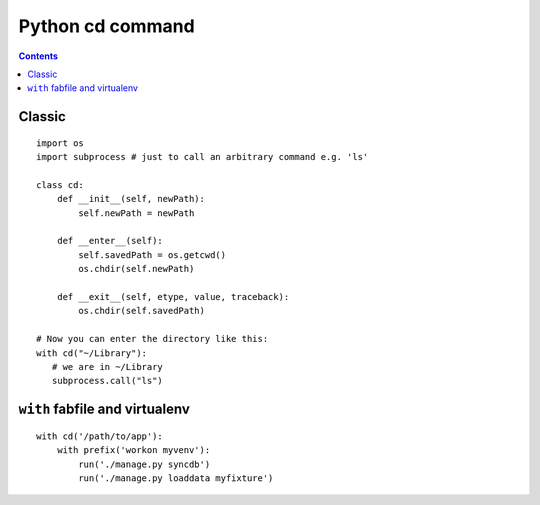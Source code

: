 ﻿
.. index::
   pair: Ptyhon; cd


.. _python_cd:

=================================
Python cd command
=================================


.. contents::
   :depth: 3

Classic 
=======

::


    import os
    import subprocess # just to call an arbitrary command e.g. 'ls'

    class cd:
        def __init__(self, newPath):
            self.newPath = newPath

        def __enter__(self):
            self.savedPath = os.getcwd()
            os.chdir(self.newPath)

        def __exit__(self, etype, value, traceback):
            os.chdir(self.savedPath)

    # Now you can enter the directory like this:
    with cd("~/Library"):
       # we are in ~/Library
       subprocess.call("ls")


.. _with_fabfile_virtualenv:

``with`` fabfile and virtualenv
================================


.. seealso::

   - http://docs.fabfile.org/en/1.6/api/core/context_managers.html


::

    with cd('/path/to/app'):
        with prefix('workon myvenv'):
            run('./manage.py syncdb')
            run('./manage.py loaddata myfixture')
            
            
